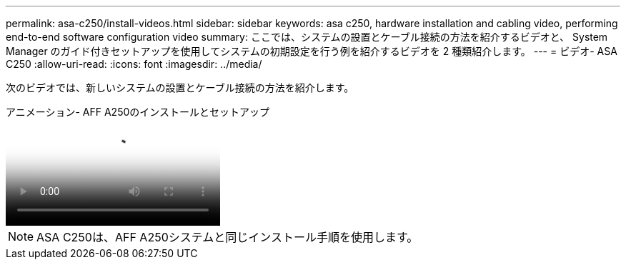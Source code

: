 ---
permalink: asa-c250/install-videos.html 
sidebar: sidebar 
keywords: asa c250, hardware installation and cabling video, performing end-to-end software configuration video 
summary: ここでは、システムの設置とケーブル接続の方法を紹介するビデオと、 System Manager のガイド付きセットアップを使用してシステムの初期設定を行う例を紹介するビデオを 2 種類紹介します。 
---
= ビデオ- ASA C250
:allow-uri-read: 
:icons: font
:imagesdir: ../media/


[role="lead"]
次のビデオでは、新しいシステムの設置とケーブル接続の方法を紹介します。

.アニメーション- AFF A250のインストールとセットアップ
video::fe6876d5-9332-4b2e-89be-ac6900027ba5[panopto]

NOTE: ASA C250は、AFF A250システムと同じインストール手順を使用します。
